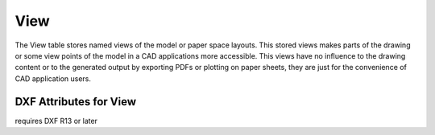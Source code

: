 View
====

The View table stores named views of the model or paper space layouts. This stored views makes parts of the
drawing or some view points of the model in a CAD applications more accessible. This views have no influence to the
drawing content or to the generated output by exporting PDFs or plotting on paper sheets, they are just for the
convenience of CAD application users.

.. class:: View

DXF Attributes for View
-----------------------

.. attribute:: View.dxf.handle

.. attribute:: View.dxf.owner

requires DXF R13 or later

.. attribute:: View.dxf.name

.. attribute:: View.dxf.flags

.. attribute:: View.dxf.height

.. attribute:: View.dxf.width

.. attribute:: View.dxf.center_point

.. attribute:: View.dxf.direction_point

.. attribute:: View.dxf.target_point

.. attribute:: View.dxf.lens_length

.. attribute:: View.dxf.front_clipping

.. attribute:: View.dxf.back_clipping

.. attribute:: View.dxf.view_twist

.. attribute:: View.dxf.view_mode

.. seealso::

    DXF Internals: :ref:`VIEW Table`
